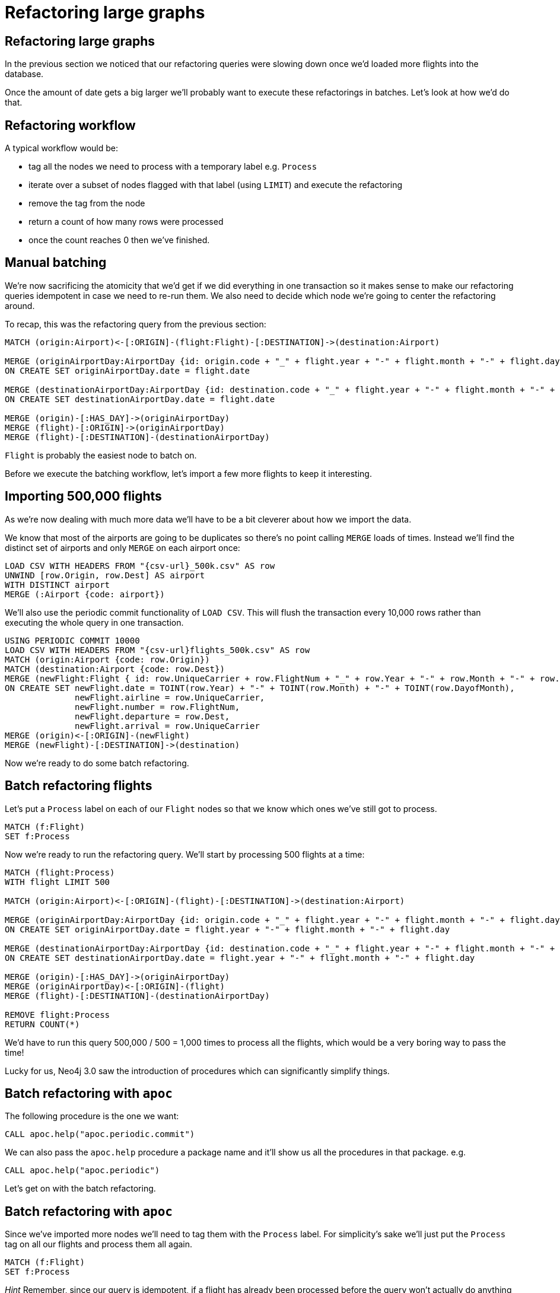 = Refactoring large graphs
:icons: font

== Refactoring large graphs

In the previous section we noticed that our refactoring queries were slowing down once we'd loaded more flights into the database.

Once the amount of date gets a big larger we'll probably want to execute these refactorings in batches.
Let's look at how we'd do that.

== Refactoring workflow

A typical workflow would be:

* tag all the nodes we need to process with a temporary label e.g. `Process`
* iterate over a subset of nodes flagged with that label (using `LIMIT`) and execute the refactoring
* remove the tag from the node
* return a count of how many rows were processed
* once the count reaches 0 then we've finished.

== Manual batching

We're now sacrificing the atomicity that we'd get if we did everything in one transaction so it makes sense to make our refactoring queries idempotent in case we need to re-run them.
We also need to decide which node we're going to center the refactoring around.

To recap, this was the refactoring query from the previous section:

[source, cypher]
----
MATCH (origin:Airport)<-[:ORIGIN]-(flight:Flight)-[:DESTINATION]->(destination:Airport)

MERGE (originAirportDay:AirportDay {id: origin.code + "_" + flight.year + "-" + flight.month + "-" + flight.day})
ON CREATE SET originAirportDay.date = flight.date

MERGE (destinationAirportDay:AirportDay {id: destination.code + "_" + flight.year + "-" + flight.month + "-" + flight.day})
ON CREATE SET destinationAirportDay.date = flight.date

MERGE (origin)-[:HAS_DAY]->(originAirportDay)
MERGE (flight)-[:ORIGIN]->(originAirportDay)
MERGE (flight)-[:DESTINATION]-(destinationAirportDay)
----

`Flight` is probably the easiest node to batch on.

Before we execute the batching workflow, let's import a few more flights to keep it interesting.

== Importing 500,000 flights

As we're now dealing with much more data we'll have to be a bit cleverer about how we import the data.

We know that most of the airports are going to be duplicates so there's no point calling `MERGE` loads of times.
Instead we'll find the distinct set of airports and only `MERGE` on each airport once:

[source, cypher, subs=attributes]
----
LOAD CSV WITH HEADERS FROM "{csv-url}_500k.csv" AS row
UNWIND [row.Origin, row.Dest] AS airport
WITH DISTINCT airport
MERGE (:Airport {code: airport})
----

We'll also use the periodic commit functionality of `LOAD CSV`.
This will flush the transaction every 10,000 rows rather than executing the whole query in one transaction.

[source, cypher, subs=attributes]
----
USING PERIODIC COMMIT 10000
LOAD CSV WITH HEADERS FROM "{csv-url}flights_500k.csv" AS row
MATCH (origin:Airport {code: row.Origin})
MATCH (destination:Airport {code: row.Dest})
MERGE (newFlight:Flight { id: row.UniqueCarrier + row.FlightNum + "_" + row.Year + "-" + row.Month + "-" + row.DayofMonth + "_" + row.Origin + "_" + row.Dest }   )
ON CREATE SET newFlight.date = TOINT(row.Year) + "-" + TOINT(row.Month) + "-" + TOINT(row.DayofMonth),
              newFlight.airline = row.UniqueCarrier,
              newFlight.number = row.FlightNum,
              newFlight.departure = row.Dest,
              newFlight.arrival = row.UniqueCarrier
MERGE (origin)<-[:ORIGIN]-(newFlight)
MERGE (newFlight)-[:DESTINATION]->(destination)
----

Now we're ready to do some batch refactoring.

== Batch refactoring flights

Let's put a `Process` label on each of our `Flight` nodes so that we know which ones we've still got to process.

[source, cypher]
----
MATCH (f:Flight)
SET f:Process
----

Now we're ready to run the refactoring query.
We'll start by processing 500 flights at a time:

[source, cypher]
----
MATCH (flight:Process)
WITH flight LIMIT 500

MATCH (origin:Airport)<-[:ORIGIN]-(flight)-[:DESTINATION]->(destination:Airport)

MERGE (originAirportDay:AirportDay {id: origin.code + "_" + flight.year + "-" + flight.month + "-" + flight.day})
ON CREATE SET originAirportDay.date = flight.year + "-" + flight.month + "-" + flight.day

MERGE (destinationAirportDay:AirportDay {id: destination.code + "_" + flight.year + "-" + flight.month + "-" + flight.day})
ON CREATE SET destinationAirportDay.date = flight.year + "-" + flight.month + "-" + flight.day

MERGE (origin)-[:HAS_DAY]->(originAirportDay)
MERGE (originAirportDay)<-[:ORIGIN]-(flight)
MERGE (flight)-[:DESTINATION]-(destinationAirportDay)

REMOVE flight:Process
RETURN COUNT(*)
----

We'd have to run this query 500,000 / 500 = 1,000 times to process all the flights, which would be a very boring way to pass the time!

Lucky for us, Neo4j 3.0 saw the introduction of procedures which can significantly simplify things.

== Batch refactoring with `apoc`

The following procedure is the one we want:

[source, cypher]
----
CALL apoc.help("apoc.periodic.commit")
----

We can also pass the `apoc.help` procedure a package name and it'll show us all the procedures in that package.
e.g.

[source, cypher]
----
CALL apoc.help("apoc.periodic")
----

Let's get on with the batch refactoring.

== Batch refactoring with `apoc`

Since we've imported more nodes we'll need to tag them with the `Process` label.
For simplicity's sake we'll just put the `Process` tag on all our flights and process them all again.

[source, cypher]
----
MATCH (f:Flight)
SET f:Process
----

_Hint_ Remember, since our query is idempotent, if a flight has already been processed before the query won't actually do anything with that flight.

We can now call our refactoring query inside the procedure:

[source,cypher]
----
call apoc.periodic.commit('
  MATCH (flight:Process)
  WITH flight LIMIT {limit}

  MATCH (origin:Airport)<-[:ORIGIN]-(flight)-[:DESTINATION]->(destination:Airport)

  MERGE (originAirportDay:AirportDay {id: origin.code + "_" + flight.year + "-" + flight.month + "-" + flight.day})
  ON CREATE SET originAirportDay.date = flight.year + "-" + flight.month + "-" + flight.day

  MERGE (destinationAirportDay:AirportDay {id: destination.code + "_" + flight.year + "-" + flight.month + "-" + flight.day})
  ON CREATE SET destinationAirportDay.date = flight.year + "-" + flight.month + "-" + flight.day

  MERGE (origin)-[:HAS_DAY]->(originAirportDay)
  MERGE (originAirportDay)<-[:ORIGIN]-(flight)
  MERGE (flight)-[:DESTINATION]-(destinationAirportDay)

  REMOVE flight:Process
  RETURN COUNT(*)
',{limit:500})
----

==

== Next

In the next section we're going to spend some time looking at specific relationship types.

pass:a[<a play-topic='{guides}/05_specific_relationship_types.html'>Specific Relationship Types</a>]

